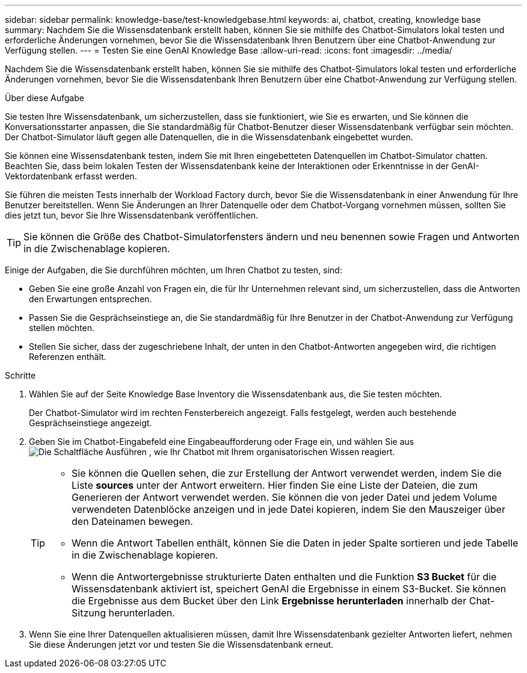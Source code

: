 ---
sidebar: sidebar 
permalink: knowledge-base/test-knowledgebase.html 
keywords: ai, chatbot, creating, knowledge base 
summary: Nachdem Sie die Wissensdatenbank erstellt haben, können Sie sie mithilfe des Chatbot-Simulators lokal testen und erforderliche Änderungen vornehmen, bevor Sie die Wissensdatenbank Ihren Benutzern über eine Chatbot-Anwendung zur Verfügung stellen. 
---
= Testen Sie eine GenAI Knowledge Base
:allow-uri-read: 
:icons: font
:imagesdir: ../media/


[role="lead"]
Nachdem Sie die Wissensdatenbank erstellt haben, können Sie sie mithilfe des Chatbot-Simulators lokal testen und erforderliche Änderungen vornehmen, bevor Sie die Wissensdatenbank Ihren Benutzern über eine Chatbot-Anwendung zur Verfügung stellen.

.Über diese Aufgabe
Sie testen Ihre Wissensdatenbank, um sicherzustellen, dass sie funktioniert, wie Sie es erwarten, und Sie können die Konversationsstarter anpassen, die Sie standardmäßig für Chatbot-Benutzer dieser Wissensdatenbank verfügbar sein möchten. Der Chatbot-Simulator läuft gegen alle Datenquellen, die in die Wissensdatenbank eingebettet wurden.

Sie können eine Wissensdatenbank testen, indem Sie mit Ihren eingebetteten Datenquellen im Chatbot-Simulator chatten. Beachten Sie, dass beim lokalen Testen der Wissensdatenbank keine der Interaktionen oder Erkenntnisse in der GenAI-Vektordatenbank erfasst werden.

Sie führen die meisten Tests innerhalb der Workload Factory durch, bevor Sie die Wissensdatenbank in einer Anwendung für Ihre Benutzer bereitstellen. Wenn Sie Änderungen an Ihrer Datenquelle oder dem Chatbot-Vorgang vornehmen müssen, sollten Sie dies jetzt tun, bevor Sie Ihre Wissensdatenbank veröffentlichen.


TIP: Sie können die Größe des Chatbot-Simulatorfensters ändern und neu benennen sowie Fragen und Antworten in die Zwischenablage kopieren.

Einige der Aufgaben, die Sie durchführen möchten, um Ihren Chatbot zu testen, sind:

* Geben Sie eine große Anzahl von Fragen ein, die für Ihr Unternehmen relevant sind, um sicherzustellen, dass die Antworten den Erwartungen entsprechen.
* Passen Sie die Gesprächseinstiege an, die Sie standardmäßig für Ihre Benutzer in der Chatbot-Anwendung zur Verfügung stellen möchten.
* Stellen Sie sicher, dass der zugeschriebene Inhalt, der unten in den Chatbot-Antworten angegeben wird, die richtigen Referenzen enthält.


.Schritte
. Wählen Sie auf der Seite Knowledge Base Inventory die Wissensdatenbank aus, die Sie testen möchten.
+
Der Chatbot-Simulator wird im rechten Fensterbereich angezeigt. Falls festgelegt, werden auch bestehende Gesprächseinstiege angezeigt.

. Geben Sie im Chatbot-Eingabefeld eine Eingabeaufforderung oder Frage ein, und wählen Sie aus image:button-run.png["Die Schaltfläche Ausführen"] , wie Ihr Chatbot mit Ihrem organisatorischen Wissen reagiert.
+
[TIP]
====
** Sie können die Quellen sehen, die zur Erstellung der Antwort verwendet werden, indem Sie die Liste *sources* unter der Antwort erweitern. Hier finden Sie eine Liste der Dateien, die zum Generieren der Antwort verwendet werden. Sie können die von jeder Datei und jedem Volume verwendeten Datenblöcke anzeigen und in jede Datei kopieren, indem Sie den Mauszeiger über den Dateinamen bewegen.
** Wenn die Antwort Tabellen enthält, können Sie die Daten in jeder Spalte sortieren und jede Tabelle in die Zwischenablage kopieren.
** Wenn die Antwortergebnisse strukturierte Daten enthalten und die Funktion *S3 Bucket* für die Wissensdatenbank aktiviert ist, speichert GenAI die Ergebnisse in einem S3-Bucket.  Sie können die Ergebnisse aus dem Bucket über den Link *Ergebnisse herunterladen* innerhalb der Chat-Sitzung herunterladen.


====
. Wenn Sie eine Ihrer Datenquellen aktualisieren müssen, damit Ihre Wissensdatenbank gezielter Antworten liefert, nehmen Sie diese Änderungen jetzt vor und testen Sie die Wissensdatenbank erneut.

